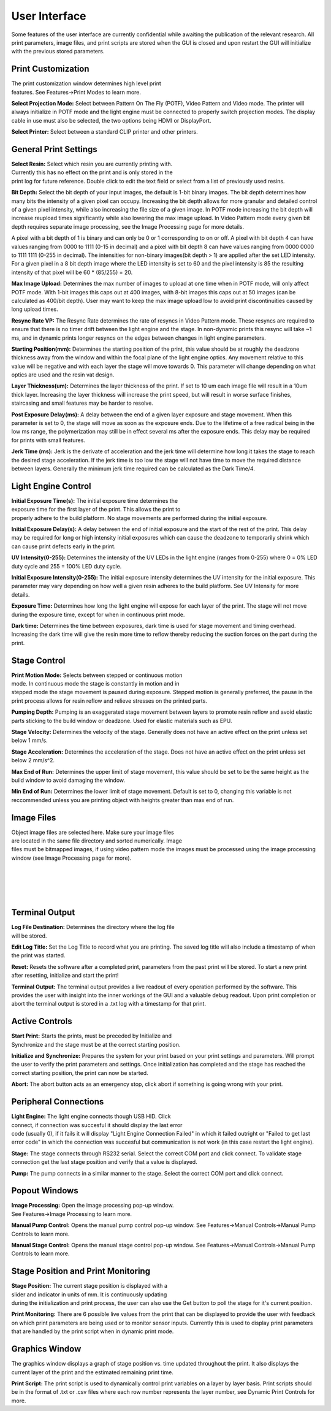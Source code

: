 ==============
User Interface
==============
.. image:: images/mainwindow.PNG
    :width: 1600px

Some features of the user interface are currently confidential while awaiting the 
publication of the relevant research. All print parameters, image files, and print scripts 
are stored when the GUI is closed and upon restart the GUI will initialize with the previous 
stored parameters.

Print Customization
---------------------------

.. figure:: images/ui-print-select.png
    :align: right
    :figwidth: 300px

The print customization window determines high level print features. See
Features->Print Modes to learn more.

**Select Projection Mode:**
Select between Pattern On The Fly (POTF), Video Pattern and Video mode. The printer will always initialize in
POTF mode and the light engine must be connected to properly switch projection modes. The display cable in use 
must also be selected, the two options being HDMI or DisplayPort.

**Select Printer:**
Select between a standard CLIP printer and other printers.

General Print Settings
---------------------------

.. figure:: images/ui-general-print-settings.PNG
    :align: right
    :figwidth: 300px
	
**Select Resin:**
Select which resin you are currently printing with. Currently this has no
effect on the print and is only stored in the print log for future reference.
Double click to edit the text field or select from a list of previously used resins.

**Bit Depth:**
Select the bit depth of your input images, the default is 1-bit
binary images. The bit depth determines how many bits the intensity of a given pixel can occupy.
Increasing the bit depth allows for more granular and detailed control of a given pixel intensity,
while also increasing the file size of a given image. In POTF mode increasing the bit depth will 
increase reupload times significantly while also lowering the max image upload. In Video Pattern 
mode every given bit depth requires separate image processing, see the Image Processing page for
more details.

A pixel with a bit depth of 1 is binary and can only be 0 or 1 corresponding to on or off. 
A pixel with bit depth 4 can have values ranging from 0000 to 1111 (0-15 in decimal) and a pixel 
with bit depth 8 can have values ranging from 0000 0000 to 1111 1111 (0-255 in decimal). 
The intensities for non-binary images(bit depth > 1) are applied after the set LED intensity. For a given pixel in a 
8 bit depth image where the LED intensity is set to 60 and the pixel intensity is 85 the resulting intensity of that
pixel will be 60 * (85/255) = 20.

**Max Image Upload:**
Determines the max number of images to upload at one time when in POTF mode, will only affect POTF mode.
With 1-bit images this caps out at 400 images, with 8-bit images this caps out at 50 images 
(can be calculated as 400/bit depth). User may want to keep the max image upload low
to avoid print discontinuities caused by long upload times.

**Resync Rate VP:**
The Resync Rate determines the rate of resyncs in Video Pattern mode. These resyncs are required to ensure 
that there is no timer drift between the light engine and the stage. In non-dynamic prints this resync will 
take ~1 ms, and in dynamic prints longer resyncs on the edges between changes in light engine parameters.

**Starting Position(mm):**
Determines the starting position of the print, this value should be at roughly the deadzone thickness 
away from the window and within the focal plane of the light engine optics. Any movement relative to this value will be negative and 
with each layer the stage will move towards 0. This parameter will change depending on what optics 
are used and the resin vat design. 

**Layer Thickness(um):**
Determines the layer thickness of the print. If set to 10 um each image file will result
in a 10um thick layer. Increasing the layer thickness will increase the print speed, but will
result in worse surface finishes, staircasing and small features may be harder to resolve.

**Post Exposure Delay(ms):**
A delay between the end of a given layer exposure and stage movement. When this parameter is set to 0,
the stage will move as soon as the exposure ends. Due to the lifetime of a free radical being in the low ms range, 
the polymerization may still be in effect several ms after the exposure ends. This delay may be required for prints 
with small features.

**Jerk Time (ms):**
Jerk is the derivate of acceleration and the jerk time will determine how long it takes the stage to reach
the desired stage acceleration. If the jerk time is too low the stage will not have time to move the required
distance between layers. Generally the minimum jerk time required can be calculated as the Dark Time/4.

Light Engine Control
---------------------------

.. figure:: images/ui-light-engine-control.PNG
    :align: right
    :figwidth: 300px

**Initial Exposure Time(s):**
The initial exposure time determines the exposure time for the first layer
of the print. This allows the print to properly adhere to the build platform.
No stage movements are performed during the initial exposure.

**Initial Exposure Delay(s):**
A delay between the end of initial exposure and the start of the rest of the print.
This delay may be required for long or high intensity initial exposures which can 
cause the deadzone to temporarily shrink which can cause print defects early in the print.

**UV Intensity(0-255):**
Determines the intensity of the UV LEDs in the light engine (ranges from 0-255) 
where 0 = 0% LED duty cycle and 255 = 100% LED duty cycle.

**Initial Exposure Intensity(0-255):**
The initial exposure intensity determines the UV intensity for the initial exposure.
This parameter may vary depending on how well a given resin adheres to the build platform.
See UV Intensity for more details.

**Exposure Time:**
Determines how long the light engine will expose for each layer of the print. The stage will 
not move during the exposure time, except for when in continuous print mode. 

**Dark time:**
Determines the time between exposures, dark time is used for stage movement and timing overhead.
Increasing the dark time will give the resin more time to reflow thereby reducing the suction forces 
on the part during the print.

Stage Control
---------------------------
.. figure:: images/ui-stage-control.png
    :align: right
    :figwidth: 300px
	
**Print Motion Mode:**
Selects between stepped or continuous motion mode. In continuous mode the stage is
constantly in motion and in stepped mode the stage movement is paused during exposure.
Stepped motion is generally preferred, the pause in the print process allows for resin 
reflow and relieve stresses on the printed parts.

**Pumping Depth:**
Pumping is an exaggerated stage movement between layers to promote resin reflow and 
avoid elastic parts sticking to the build window or deadzone. Used for elastic materials 
such as EPU.

**Stage Velocity:**
Determines the velocity of the stage. Generally does not have an active effect on the 
print unless set below 1 mm/s.

**Stage Acceleration:** 
Determines the acceleration of the stage. Does not have an active effect on the print 
unless set below 2 mm/s^2.

**Max End of Run:**
Determines the upper limit of stage movement, this value should be set to be the same 
height as the build window to avoid damaging the window.

**Min End of Run:**
Determines the lower limit of stage movement. Default is set to 0, changing this variable is not reccommended 
unless you are printing object with heights greater than max end of run.

Image Files
------------------------
.. figure:: images/ui-image-files.PNG
    :align: right
    :figwidth: 300px
	
Object image files are selected here. Make sure your image files are located in the same file directory 
and sorted numerically. Image files must be bitmapped images, if using video pattern mode the images 
must be processed using the image processing window (see Image Processing page for more).

|
|
|
|

Terminal Output
-------------------
.. figure:: images/ui-terminal-log.PNG
    :align: right
    :figwidth: 300px

**Log File Destination:**
Determines the directory where the log file will be stored.

**Edit Log Title:**
Set the Log Title to record what you are printing. The saved log title will also include 
a timestamp of when the print was started.

**Reset:**
Resets the software after a completed print, parameters from the past print will be stored.
To start a new print after resetting, initialize and start the print!

**Terminal Output:**
The terminal output provides a live readout of every operation performed by the software. This provides the user with insight
into the inner workings of the GUI and a valuable debug readout. Upon print completion or abort the terminal output is stored in a .txt
log with a timestamp for that print.

Active Controls
---------------------------
.. figure:: images/ui-active-control.png
    :align: right
    :figwidth: 300px

**Start Print:**
Starts the prints, must be preceded by Initialize and Synchronize and the stage must be at the correct starting position.

**Initialize and Synchronize:**
Prepares the system for your print based on your print settings and parameters. Will prompt the user to verify the print parameters
and settings. Once initialization has completed and the stage has reached the correct starting position, the print can now be started.

**Abort:**
The abort button acts as an emergency stop, click abort if something is going wrong with your print.

Peripheral Connections
---------------------------
.. figure:: images/ui-peripheral-connections.PNG
    :align: right
    :figwidth: 300px

**Light Engine:**
The light engine connects though USB HID. Click connect, if connection was succesful it should display the last error code
(usually 0), if it fails it will display "Light Engine Connection Failed" in which it failed outright or "Failed to get last error code"
in which the connection was succesful but communication is not work (in this case restart the light engine).

**Stage:**
The stage connects through RS232 serial. Select the correct COM port and click connect. To validate stage connection get the last stage position
and verify that a value is displayed.

**Pump:**
The pump connects in a similar manner to the stage. Select the correct COM port and click connect.

Popout Windows
---------------------------
.. figure:: images/ui-popout-windows.png
    :align: right
    :figwidth: 300px

**Image Processing:**
Open the image processing pop-up window. See Features->Image Processing to learn more.

**Manual Pump Control:**
Opens the manual pump control pop-up window. See Features->Manual Controls->Manual Pump Controls to learn more.

**Manual Stage Control:**
Opens the manual stage control pop-up window. See Features->Manual Controls->Manual Pump Controls to learn more.

Stage Position and Print Monitoring
------------------------------------
.. figure:: images/ui-stage-position-monitoring.png
    :align: right
    :figwidth: 300px

**Stage Position:**
The current stage position is displayed with a slider and indicator in units of mm.
It is continuously updating during the initialization and print process, the user can also
use the Get button to poll the stage for it's current position. 

**Print Monitoring:**
There are 6 possible live values from the print that can be displayed to provide the user with feedback
on which print parameters are being used or to monitor sensor inputs. Currently this is used to display
print parameters that are handled by the print script when in dynamic print mode.

Graphics Window
-----------------
The graphics window displays a graph of stage position vs. time updated throughout the print. 
It also displays the current layer of the print and the estimated remaining print time. 

.. image:: images/ui-graphics-window.png


**Print Script:**
The print script is used to dynamically control print variables on a layer by layer basis. Print scripts should be in the format of
.txt or .csv files where each row number represents the layer number, see Dynamic Print Controls for more.